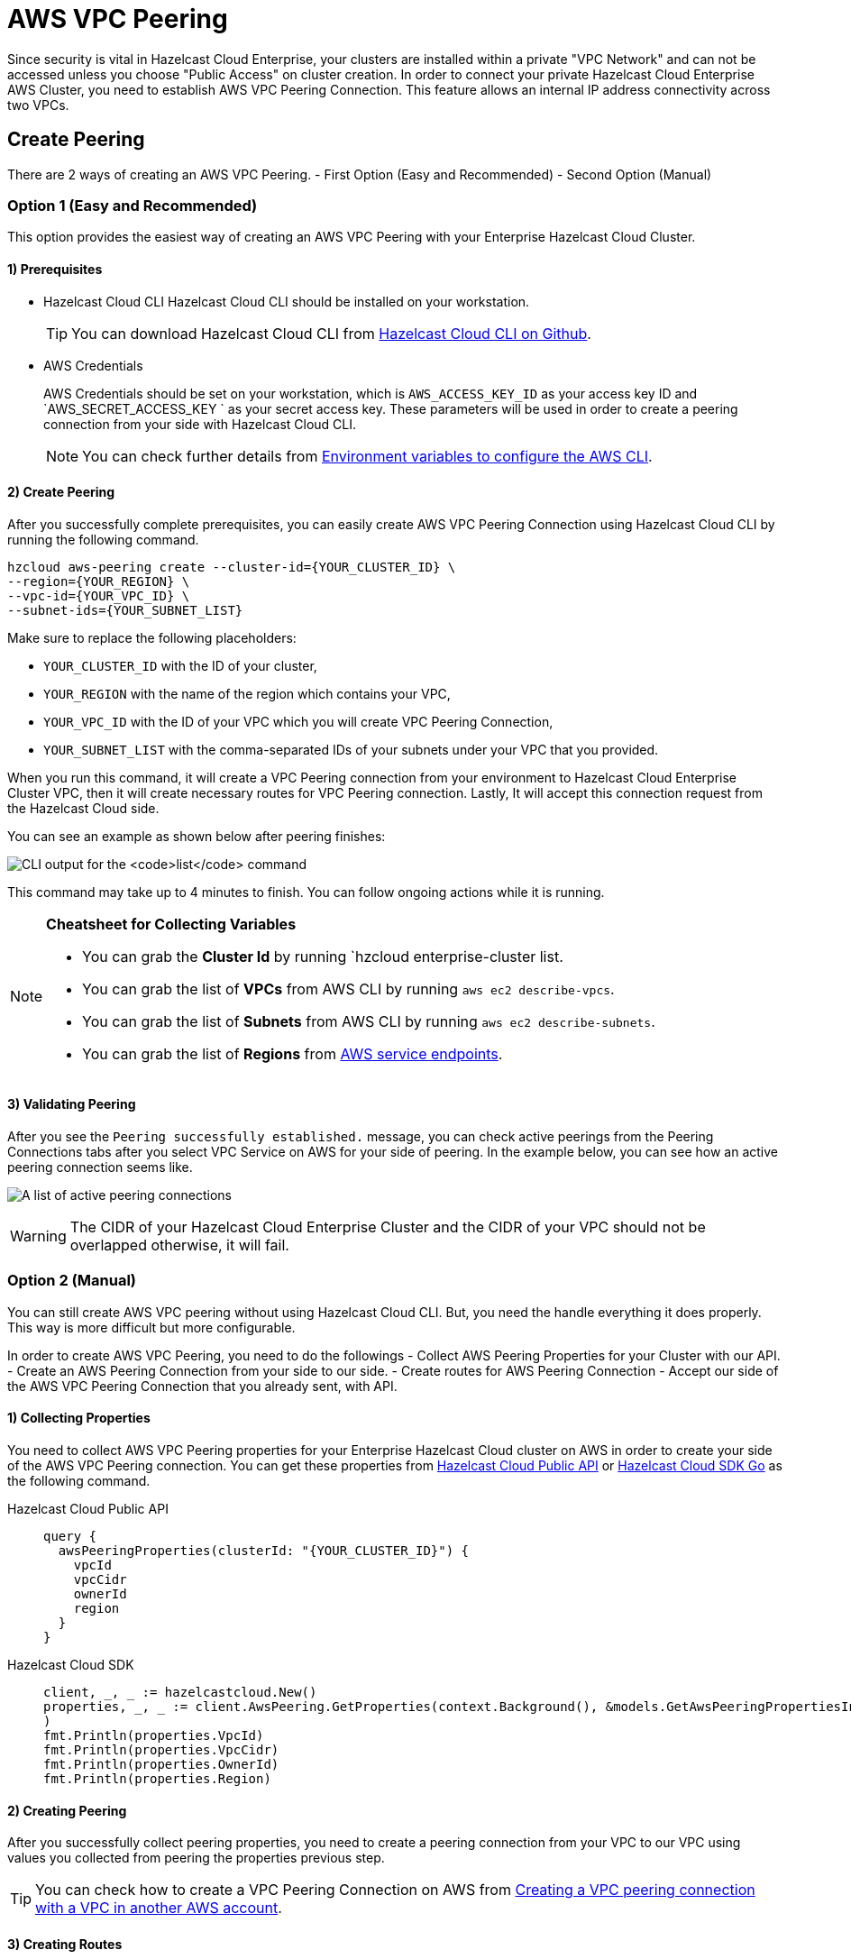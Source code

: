 = AWS VPC Peering
:url-aws-service-endpoints: https://docs.aws.amazon.com/general/latest/gr/rande.html
:url-aws-cli: https://docs.aws.amazon.com/cli/latest/userguide/cli-configure-envvars.html
:url-aws-vpc-peering: https://docs.aws.amazon.com/vpc/latest/peering/create-vpc-peering-connection.html
:url-aws-vpc-routing: https://docs.aws.amazon.com/vpc/latest/peering/vpc-peering-routing.html
:url-github-cloud-cli: https://github.com/hazelcast/hazelcast-cloud-cli/
:url-github-go-sdk: https://github.com/hazelcast/hazelcast-cloud-sdk-go
:url-cloud-api: https://cloud.hazelcast.com/v1/api/explorer

Since security is vital in Hazelcast Cloud Enterprise, your clusters are installed within a private "VPC Network" and can not be accessed unless you choose "Public Access" on cluster creation. In order to connect your private Hazelcast Cloud Enterprise AWS Cluster, you need to establish AWS VPC Peering Connection. This feature allows an internal IP address connectivity across two VPCs.

== Create Peering
There are 2 ways of creating an AWS VPC Peering.
- First Option (Easy and Recommended)
- Second Option (Manual)

=== Option 1 (Easy and Recommended)
This option provides the easiest way of creating an AWS VPC Peering with your Enterprise Hazelcast Cloud Cluster.

==== 1) Prerequisites

- Hazelcast Cloud CLI
Hazelcast Cloud CLI should be installed on your workstation.
+
TIP: You can download Hazelcast Cloud CLI from link:{url-github-cloud-cli[Hazelcast Cloud CLI on Github].

- AWS Credentials
+
AWS Credentials should be set on your workstation, which is `AWS_ACCESS_KEY_ID` as your access key ID and `AWS_SECRET_ACCESS_KEY ` as your secret access key. These parameters will be used in order to create a peering connection from your side with Hazelcast Cloud CLI.
+
NOTE: You can check further details from link:{url-aws-cli}[Environment variables to configure the AWS CLI].

==== 2) Create Peering
After you successfully complete prerequisites, you can easily create AWS VPC Peering Connection using Hazelcast Cloud CLI by running the following command.

[source,shell]
----
hzcloud aws-peering create --cluster-id={YOUR_CLUSTER_ID} \
--region={YOUR_REGION} \
--vpc-id={YOUR_VPC_ID} \
--subnet-ids={YOUR_SUBNET_LIST}
----

Make sure to replace the following placeholders:

- `YOUR_CLUSTER_ID` with the ID of your cluster,
- `YOUR_REGION` with the name of the region which contains your VPC,
- `YOUR_VPC_ID` with the ID of your VPC which you will create VPC Peering Connection,
- `YOUR_SUBNET_LIST` with the comma-separated IDs of your subnets under your VPC that you provided.

When you run this command, it will create a VPC Peering connection from your environment to Hazelcast Cloud Enterprise Cluster VPC, then it will create necessary routes for VPC Peering connection. Lastly, It will accept this connection request from the Hazelcast Cloud side.

You can see an example as shown below after peering finishes:

image:cli-enterprise-cluster-list.png[CLI output for the `list` command]

This command may take up to 4 minutes to finish. You can follow ongoing actions while it is running. 

[NOTE]
====
*Cheatsheet for Collecting Variables*

- You can grab the *Cluster Id* by running `hzcloud enterprise-cluster list.
- You can grab the list of  *VPCs* from AWS CLI by running `aws ec2 describe-vpcs`.
- You can grab the list of *Subnets* from AWS CLI by running `aws ec2 describe-subnets`.
- You can grab the list of *Regions* from link:{url-aws-service-endpoints[AWS service endpoints].
====

==== 3) Validating Peering

After you see the `Peering successfully established.` message, you can check active peerings from the Peering Connections tabs after you select VPC Service on AWS for your side of peering. In the example below, you can see how an active peering connection seems like.

image:create-peering-connection.png[A list of active peering connections]

WARNING: The CIDR of your Hazelcast Cloud Enterprise Cluster and the CIDR of your VPC should not be overlapped otherwise, it will fail.

=== Option 2 (Manual)
You can still create AWS VPC peering without using Hazelcast Cloud CLI. But, you need the handle everything it does properly. This way is more difficult but more configurable.

In order to create AWS VPC Peering, you need to do the followings
- Collect AWS Peering Properties for your Cluster with our API.
- Create an AWS Peering Connection from your side to our side.
- Create routes for AWS Peering Connection
- Accept our side of the AWS VPC Peering Connection that you already sent, with API.

==== 1) Collecting Properties
You need to collect AWS VPC Peering properties for your Enterprise Hazelcast Cloud cluster on AWS in order to create your side of the AWS VPC Peering connection. 
You can get these properties from link:{url-cloud-api}[Hazelcast Cloud Public API] or link:{url-github-go-sdk}[Hazelcast Cloud SDK Go] as the following command.

[tabs] 
====
Hazelcast Cloud Public API:: 
+ 
--
[source,javascript]
----
query {
  awsPeeringProperties(clusterId: "{YOUR_CLUSTER_ID}") {
    vpcId
    vpcCidr
    ownerId
    region
  }
}
----
--
Hazelcast Cloud SDK:: 
+ 
--
[source,go]
----
client, _, _ := hazelcastcloud.New()
properties, _, _ := client.AwsPeering.GetProperties(context.Background(), &models.GetAwsPeeringPropertiesInput{ClusterId: "{YOUR_CLUSTER_ID}",}
)
fmt.Println(properties.VpcId)
fmt.Println(properties.VpcCidr)
fmt.Println(properties.OwnerId)
fmt.Println(properties.Region)
----
--
==== 

==== 2) Creating Peering
After you successfully collect peering properties, you need to create a peering connection from your VPC to our VPC using values you collected from peering the properties previous step.

TIP: You can check how to create a VPC Peering Connection on AWS from link:{url-aws-vpc-peering}[Creating a VPC peering connection with a VPC in another AWS account].

==== 3) Creating Routes
After you successfully create your side of the AWS VPC Peering connection in order to access VPC on our side,  you should create routes.

TIP: You can check how to create routes properly according to for your VPC Peering Connection from link:{url-aws-vpc-routing}[Updating your Route tables for a VPC peering connection].

==== 4) Accepting Peering

After you successfully create an AWS VPC Peering to the Hazelcast Cloud Enterprise Cluster, you need to accept that from our side by using Hazelcast Cloud Public API or Hazelcast Cloud SDK Go as the following commands.

[tabs] 
====
Hazelcast Cloud Public API:: 
+ 
--
[source,javascript]
----
mutation {
  acceptAwsPeering(
    input: {
      clusterId: "YOUR_CLUSTER_ID",
      vpcId: "YOUR_VPC_ID"
      vpcCidr: "YOUR_VPC_CIDR"
      peeringConnectionId: "YOUR_PEERING_CONNECTION_ID"
      subnets: [
        {subnetId: "YOUR_SUBNET_1", subnetCidr: "SUBNET_1_CIDR",},
        {subnetId: "YOUR_SUBNET_2", subnetCidr: "SUBNET_2_CIDR",},
        .
        .
        .
      ]
    }
  ) {
    status
  }
}
----
--
Hazelcast Cloud SDK:: 
+ 
--
[source,go]
----
client, _, _ := hazelcastcloud.New()
result, _, _ := client.AwsPeering.Accept(context.Background(), &models.AcceptAwsPeeringInput{
  ClusterId: "YOUR_CLUSTER_ID",
  VpcId: "YOUR_VPC_ID", 
  VpcCidr: "YOUR_VPC_CIDR",
  PeeringConnectionId: "YOUR_PEERING_CONNECTION_ID",
  Subnets: []models.AcceptAwsVpcPeeringInputSubnets{
  {
    SubnetId: "YOUR_SUBNET_1", SubnetCidr: "YOUR_SUBNET_1_CIDR"
  },
  {
    SubnetId: "YOUR_SUBNET_2", SubnetCidr: "YOUR_SUBNET_2_CIDR"
  },
   .
   .
   .
  },
})
fmt.Println(result.Status)
----
--
==== 

==== 5) Verifying Peering
After you see the status value as `Initiated.`, you can check active peerings from the `Peering Connections` tabs after you select VPC Service on AWS for your side of peering. 

WARNING: The CIDR of your Hazelcast Cloud Enterprise Cluster and the CIDR of your VPC *should not be overlapped.* or you can not see peering in this list.

== Listing Peerings

You can list Google Cloud Platform peerings on your Enterprise Hazelcast Cluster on GCP from Console by going *Cluster Details > Settings > VPC Peering* one by one as shown below. 
You can check where the connection established by checking VPC ID and Subnet from the list.

image:cluster-settings.png[VPC peering settings]

Also, you can easily use Hazelcast Cloud SDK, Hazelcast Cloud CLI for this.

[tabs] 
====
Hazelcast Cloud Public API:: 
+ 
--
[source,javascript]
----
query {
  awsPeerings(clusterId: "YOUR_CLUSTER_ID") {
    id
    vpcId
    vpcCidr
    subnetId
    subnetCidr
  }
}

----
--
Hazelcast Cloud SDK:: 
+ 
--
[source,go]
----
client, _, _ := hazelcastcloud.New()
peerings, _, _ := client.AwsPeering.List(context.Background(), &models.ListAwsPeeringsInput{
    ClusterId: "YOUR_CLUSTER_ID",
})
for _,peering := range *peerings {
  fmt.Println(peering.Id)
  fmt.Println(peering.VpcId)
  fmt.Println(peering.VpcCidr)
  fmt.Println(peering.SubnetId)
  fmt.Println(peering.SubnetCidr)
}
----
--
==== 

== Delete Peering

You can delete the VPC Peering Connection of your Enterprise Hazelcast Cluster on AWS from the VPC Peerings list by easily clicking the cross on the item.

image:delete-peering.png[Click Delete to delete the VPC peering connection]

Also, you can easily use Hazelcast Cloud SDK, Hazelcast Cloud CLI for this.

[tabs] 
====
Hazelcast Cloud Public API:: 
+ 
--
[source,javascript]
----
mutation {
  deleteAwsPeering(id: "ID_OF_PEERING") {
    status
  }
}
----
--
Hazelcast Cloud SDK:: 
+ 
--
[source,go]
----
client, _, _ := hazelcastcloud.New()
result, _, _ := client.AwsPeering.Delete(context.Background(), &models.DeleteAwsPeeringInput{
    Id: "ID_OF_PEERING",
})
fmt.Println(result.Status)
----
--
==== 
